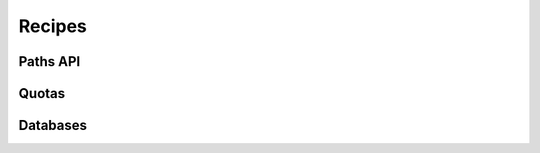 .. _recipes:

Recipes
=======

.. raw:: html
    
    <div id="search-container">
        <input type="text" id="recipe-tag-search-bar" placeholder="Search..." />
    </div>

.. recipe-gallery::
    :layout: multi-row
    
    recipes/start_tethys images/getting_started/hello_world_login.png [start, app, new_app]
    recipes/scaffold_an_app images/recipes/scaffold_pic.png [scaffold, app, new_app]
    recipes/add_map_layout images/recipes/map_layout.png [map, app, new_app]
    recipes/create_new_page images/recipes/new_page.png [page, app, new_app]
    recipes/add_navigation_buttons images/recipes/app_navigation_menu.png [navigation, app, new_app]
    recipes/get_user_input images/recipes/get_user_input.png 
    recipes/click_to_plot images/recipes/click_to_plot_graph.png
    recipes/gizmos images/recipes/get_user_input.png
    recipes/file_upload images/recipes/file_upload_icon.png
    
    
Paths API
+++++++++

.. recipe-gallery::
    :layout: multi-row

    recipes/paths_api/paths_api images/recipes/paths_icon.png
    recipes/paths_api/user_workspace images/recipes/user_workspace_icon.png
    recipes/paths_api/app_workspace images/recipes/app_workspace_icon.png
    recipes/paths_api/app_media images/recipes/app_media_icon.png
    recipes/paths_api/user_media images/recipes/user_media_icon.png
    recipes/paths_api/app_public images/recipes/app_public_icon.png
    recipes/paths_api/app_resources images/recipes/app_resources_icon.png

Quotas
++++++

.. recipe-gallery:: 
    :layout: multi-row 

    recipes/quotas/app_quotas images/recipes/app_quotas_icon.png
    recipes/quotas/user_quotas images/recipes/user_quotas_icon.png
    recipes/quotas/custom_quotas images/recipes/custom_quotas_icon.png

Databases
+++++++++

.. recipe-gallery::
    :layout: multi-row
    
    recipes/databases/use_databases images/recipes/use_databases_icon.png
    recipes/databases/persistent_service images/recipes/persistent_storage_icon.png
    recipes/databases/create_database_models images/recipes/database_model_icon.png
    recipes/databases/working_with_database_models images/recipes/working_with_database_icon.png

